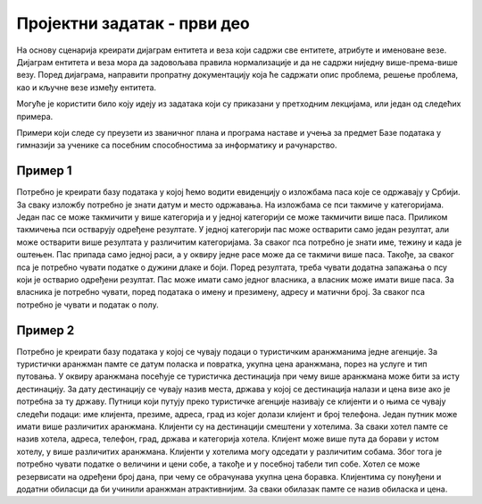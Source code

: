 Пројектни задатак - први део
============================

На основу сценарија креирати дијаграм ентитета и веза који садржи све ентитетe, атрибуте и именоване везе. 
Дијаграм ентитета и веза мора да задовољава правила нормализације и да не садржи ниједну више-према-више везу. 
Поред дијаграма, направити пропратну документацију која ће садржати опис проблема, решење проблема, као и кључне 
везе између ентитета. 

Могуће је користити било коју идеју из задатака који су приказани у претходним лекцијама, или један од следећих примера. 

Примери који следе су преузети из званичног плана и програма наставе и учења за предмет Базе података у гимназији 
за ученике са посебним способностима за информатику и рачунарство.

Пример 1
~~~~~~~~

Потребно је креирати базу података у којој ћемо водити евиденцију о изложбама паса које се одржавају у Србији. 
За сваку изложбу потребно је знати датум и место одржавања. На изложбама се пси такмиче у категоријама. Један пас се 
може такмичити у више категорија и у једној категорији се може такмичити више паса. Приликом такмичења пси остварују 
одређене резултате. У једној категорији пас може остварити само један резултат, али може остварити више резултата у 
различитим категоријама. За сваког пса потребно је знати име, тежину и када је оштењен. Пас припада само једној раси, 
а у оквиру једне расе може да се такмичи више паса. Такође, за сваког пса је потребно чувати податке о дужини длаке 
и боји. Поред резултата, треба чувати додатна запажања о псу који је остварио одређени резултат. Пас може имати само 
једног власника, а власник може имати више паса. За власника је потребно чувати, поред података о имену и презимену, 
адресу и матични број. За сваког пса потребно је чувати и податак о полу.

Пример 2
~~~~~~~~

Потребно је креирати базу података у којој се чувају подаци о туристичким аранжманима једне агенције. 
За туристички аранжман памте се датум поласка и повратка, укупна цена аранжмана, порез на услуге и тип путовања. 
У оквиру аранжмана посећује се туристичка дестинација при чему више аранжмана може бити за исту дестинацију. За дату 
дестинацију се чувају назив места, држава у којој се дестинација налази и цена визе ако је потребна за ту државу. 
Путници који путују преко туристичке агенције називају се клијенти и о њима се чувају следећи подаци: име клијента, 
презиме, адреса, град из којег долази клијент и број телефона. Један путник може имати више различитих аранжмана. 
Клијенти су на дестинацији смештени у хотелима. За сваки хотел памте се назив хотела, адреса, телефон, град, држава 
и категорија хотела. Клијент може више пута да борави у истом хотелу, у више различитих аранжмана. Клијенти у хотелима 
могу одседати у различитим собама. Због тога је потребно чувати податке о величини и цени собе, а такође и у посебној 
табели тип собе. Хотел се може резервисати на одређени број дана, при чему се обрачунава укупна цена боравка. 
Клијентима су понуђени и додатни обиласци да би учинили аранжман атрактивнијим. За сваки обилазак памте се назив 
обиласка и цена.

